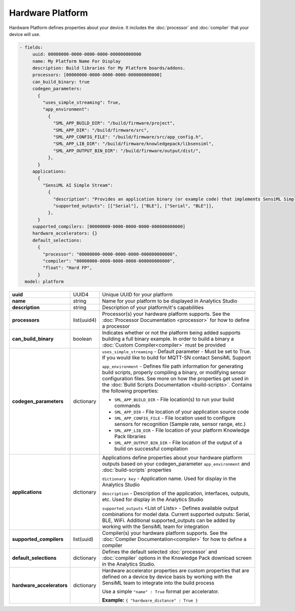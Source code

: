 .. meta::
  :title: Third-Party Integration - Hardware Platform
  :description: How to define a Hardware Platform

=================
Hardware Platform
=================

Hardware Platform defines properties about your device. It includes the :doc:`processor` and :doc:`compiler` that your device will use.

.. code:: yaml

   - fields:
        uuid: 00000000-0000-0000-0000-000000000000
        name: My Platform Name For Display
        description: Build libraries for My Platform boards/addons.
        processors: [00000000-0000-0000-0000-000000000000]
        can_build_binary: true
        codegen_parameters:
          {
            "uses_simple_streaming": True,
            "app_environment":
              {
                "SML_APP_BUILD_DIR": "/build/firmware/project",
                "SML_APP_DIR": "/build/firmware/src",
                "SML_APP_CONFIG_FILE": "/build/firmware/src/app_config.h",
                "SML_APP_LIB_DIR": "/build/firmware/knowledgepack/libsensiml",
                "SML_APP_OUTPUT_BIN_DIR": "/build/firmware/output/dist/",
              },
          }
        applications:
          {
            "SensiML AI Simple Stream":
              {
                "description": "Provides an application binary (or example code) that implements SensiML Simple Streaming interface for reporting Knowledge Pack results",
                "supported_outputs": [["Serial"], ["BLE"], ["Serial", "BLE"]],
              },
          }
        supported_compilers: [00000000-0000-0000-0000-000000000000]
        hardware_accelerators: {}
        default_selections:
          {
            "processor": "00000000-0000-0000-0000-000000000000",
            "compiler": "00000000-0000-0000-0000-000000000000",
            "float": "Hard FP",
          }
     model: platform


+----------------------------+--------------+------------------------------------------------------------------------------------------------------------------------------------------------------------------------------------------------------------------------------------------------------------------------+
| **uuid**                   | UUID4        | Unique UUID for your platform                                                                                                                                                                                                                                          |
+----------------------------+--------------+------------------------------------------------------------------------------------------------------------------------------------------------------------------------------------------------------------------------------------------------------------------------+
| **name**                   | string       | Name for your platform to be displayed in Analytics Studio                                                                                                                                                                                                             |
+----------------------------+--------------+------------------------------------------------------------------------------------------------------------------------------------------------------------------------------------------------------------------------------------------------------------------------+
| **description**            | string       | Description of your platform/it's capabilities                                                                                                                                                                                                                         |
+----------------------------+--------------+------------------------------------------------------------------------------------------------------------------------------------------------------------------------------------------------------------------------------------------------------------------------+
| **processors**             | list(uuid4)  | Processor(s) your hardware platform supports. See the :doc:`Processor Documentation <processor>` for how to define a processor                                                                                                                                         |
|                            |              |                                                                                                                                                                                                                                                                        |
|                            |              |                                                                                                                                                                                                                                                                        |
|                            |              |                                                                                                                                                                                                                                                                        |
|                            |              |                                                                                                                                                                                                                                                                        |
+----------------------------+--------------+------------------------------------------------------------------------------------------------------------------------------------------------------------------------------------------------------------------------------------------------------------------------+
| **can_build_binary**       | boolean      | Indicates whether or not the platform being added supports building a full binary example. In order to build a binary a :doc:`Custom Compiler<compiler>` must be provided                                                                                              |
+----------------------------+--------------+------------------------------------------------------------------------------------------------------------------------------------------------------------------------------------------------------------------------------------------------------------------------+
| **codegen_parameters**     | dictionary   |                                                                                                                                                                                                                                                                        |
|                            |              |                                                                                                                                                                                                                                                                        |
|                            |              |                                                                                                                                                                                                                                                                        |
|                            |              | ``uses_simple_streaming`` - Default parameter - Must be set to True. If you would like to build for MQTT-SN contact SensiML Support                                                                                                                                    |
|                            |              |                                                                                                                                                                                                                                                                        |
|                            |              | ``app_environment`` - Defines file path information for generating build scripts, properly compiling a binary, or modifying sensor configuration files. See more on how the properties get used in the :doc:`Build Scripts Documentation <build-scripts>`.             |
|                            |              | Contains the following properties:                                                                                                                                                                                                                                     |
|                            |              |                                                                                                                                                                                                                                                                        |
|                            |              | * ``SML_APP_BUILD_DIR`` - File location(s) to run your build commands                                                                                                                                                                                                  |
|                            |              |                                                                                                                                                                                                                                                                        |
|                            |              | * ``SML_APP_DIR`` - File location of your application source code                                                                                                                                                                                                      |
|                            |              |                                                                                                                                                                                                                                                                        |
|                            |              | * ``SML_APP_CONFIG_FILE`` - File location used to configure sensors for recognition (Sample rate, sensor range, etc.)                                                                                                                                                  |
|                            |              |                                                                                                                                                                                                                                                                        |
|                            |              | * ``SML_APP_LIB_DIR`` - File location of your platform Knowledge Pack libraries                                                                                                                                                                                        |
|                            |              |                                                                                                                                                                                                                                                                        |
|                            |              | * ``SML_APP_OUTPUT_BIN_DIR`` - File location of the output of a build on successful compilation                                                                                                                                                                        |
|                            |              |                                                                                                                                                                                                                                                                        |
|                            |              |                                                                                                                                                                                                                                                                        |
+----------------------------+--------------+------------------------------------------------------------------------------------------------------------------------------------------------------------------------------------------------------------------------------------------------------------------------+
| **applications**           | dictionary   | Applications define properties about your hardware platform outputs based on your codegen_parameter ``app_environment`` and :doc:`build-scripts` properties                                                                                                            |
|                            |              |                                                                                                                                                                                                                                                                        |
|                            |              | ``dictionary key`` - Application name. Used for display in the Analytics Studio                                                                                                                                                                                        |
|                            |              |                                                                                                                                                                                                                                                                        |
|                            |              | ``description`` - Description of the application, interfaces, outputs, etc. Used for display in the Analytics Studio                                                                                                                                                   |
|                            |              |                                                                                                                                                                                                                                                                        |
|                            |              | ``supported_outputs`` <List of Lists> - Defines available output combinations for model data. Current supported outputs: Serial, BLE, WiFi. Additional supported_outputs can be added by working with the SensiML team for integration                                 |
|                            |              |                                                                                                                                                                                                                                                                        |
+----------------------------+--------------+------------------------------------------------------------------------------------------------------------------------------------------------------------------------------------------------------------------------------------------------------------------------+
| **supported_compilers**    | list(uuid)   | Compiler(s) your hardware platform supports. See the :doc:`Compiler Documentation<compiler>` for how to define a compiler                                                                                                                                              |
|                            |              |                                                                                                                                                                                                                                                                        |
|                            |              |                                                                                                                                                                                                                                                                        |
|                            |              |                                                                                                                                                                                                                                                                        |
|                            |              |                                                                                                                                                                                                                                                                        |
+----------------------------+--------------+------------------------------------------------------------------------------------------------------------------------------------------------------------------------------------------------------------------------------------------------------------------------+
| **default_selections**     | dictionary   | Defines the default selected :doc:`processor` and :doc:`compiler` options in the Knowledge Pack download screen in the Analytics Studio.                                                                                                                               |
|                            |              |                                                                                                                                                                                                                                                                        |
+----------------------------+--------------+------------------------------------------------------------------------------------------------------------------------------------------------------------------------------------------------------------------------------------------------------------------------+
| **hardware_accelerators**  | dictionary   | Hardware accelerator properties are custom properties that are defined on a device by device basis by working with the SensiML team to integrate into the build process                                                                                                |
|                            |              |                                                                                                                                                                                                                                                                        |
|                            |              |                                                                                                                                                                                                                                                                        |
|                            |              | Use a simple ``"name" : True`` format per accelerator.                                                                                                                                                                                                                 |
|                            |              |                                                                                                                                                                                                                                                                        |
|                            |              | **Example:** ``{ "hardware_distance" : True }``                                                                                                                                                                                                                        |
+----------------------------+--------------+------------------------------------------------------------------------------------------------------------------------------------------------------------------------------------------------------------------------------------------------------------------------+
